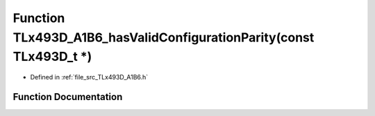 .. _exhale_function__t_lx493_d___a1_b6_8h_1a4cd9e3c1f8e26da1257a3ad6e04c7572:

Function TLx493D_A1B6_hasValidConfigurationParity(const TLx493D_t \*)
=====================================================================

- Defined in :ref:`file_src_TLx493D_A1B6.h`


Function Documentation
----------------------


.. doxygenfunction:: TLx493D_A1B6_hasValidConfigurationParity(const TLx493D_t *)
   :project: XENSIV 3D Magnetic Sensors Arduino Library